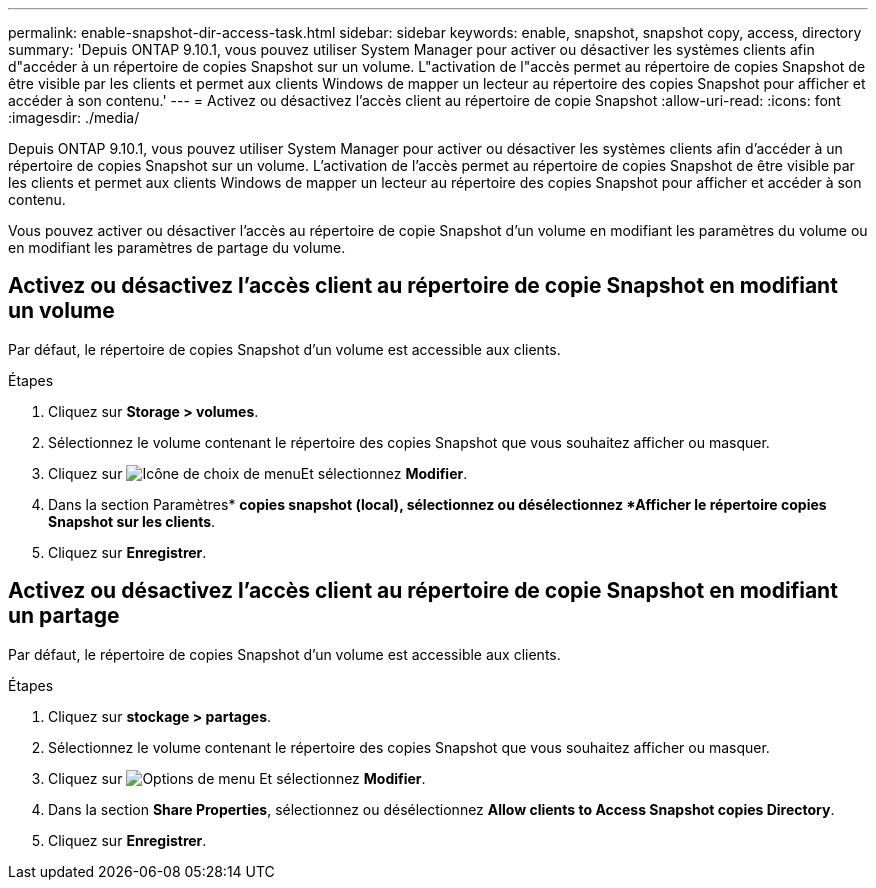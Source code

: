 ---
permalink: enable-snapshot-dir-access-task.html 
sidebar: sidebar 
keywords: enable, snapshot, snapshot copy, access, directory 
summary: 'Depuis ONTAP 9.10.1, vous pouvez utiliser System Manager pour activer ou désactiver les systèmes clients afin d"accéder à un répertoire de copies Snapshot sur un volume. L"activation de l"accès permet au répertoire de copies Snapshot de être visible par les clients et permet aux clients Windows de mapper un lecteur au répertoire des copies Snapshot pour afficher et accéder à son contenu.' 
---
= Activez ou désactivez l'accès client au répertoire de copie Snapshot
:allow-uri-read: 
:icons: font
:imagesdir: ./media/


[role="lead"]
Depuis ONTAP 9.10.1, vous pouvez utiliser System Manager pour activer ou désactiver les systèmes clients afin d'accéder à un répertoire de copies Snapshot sur un volume. L'activation de l'accès permet au répertoire de copies Snapshot de être visible par les clients et permet aux clients Windows de mapper un lecteur au répertoire des copies Snapshot pour afficher et accéder à son contenu.

Vous pouvez activer ou désactiver l'accès au répertoire de copie Snapshot d'un volume en modifiant les paramètres du volume ou en modifiant les paramètres de partage du volume.



== Activez ou désactivez l'accès client au répertoire de copie Snapshot en modifiant un volume

Par défaut, le répertoire de copies Snapshot d'un volume est accessible aux clients.

.Étapes
. Cliquez sur *Storage > volumes*.
. Sélectionnez le volume contenant le répertoire des copies Snapshot que vous souhaitez afficher ou masquer.
. Cliquez sur image:icon_kabob.gif["Icône de choix de menu"]Et sélectionnez *Modifier*.
. Dans la section Paramètres* *copies snapshot (local), sélectionnez ou désélectionnez *Afficher le répertoire copies Snapshot sur les clients*.
. Cliquez sur *Enregistrer*.




== Activez ou désactivez l'accès client au répertoire de copie Snapshot en modifiant un partage

Par défaut, le répertoire de copies Snapshot d'un volume est accessible aux clients.

.Étapes
. Cliquez sur *stockage > partages*.
. Sélectionnez le volume contenant le répertoire des copies Snapshot que vous souhaitez afficher ou masquer.
. Cliquez sur image:icon_kabob.gif["Options de menu"] Et sélectionnez *Modifier*.
. Dans la section *Share Properties*, sélectionnez ou désélectionnez *Allow clients to Access Snapshot copies Directory*.
. Cliquez sur *Enregistrer*.

